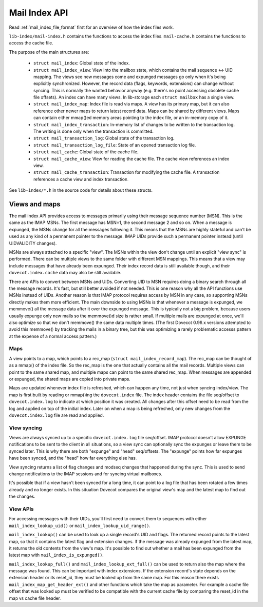 .. _dovecot_mail_index_api:

==============
Mail Index API
==============

.. image:: _static/lib-index.png

Read :ref:`mail_index_file_format` first for an overview of how the index
files work.

``lib-index/mail-index.h`` contains the functions to access the index
files. ``mail-cache.h`` contains the functions to access the cache file.

The purpose of the main structures are:

 * ``struct mail_index``: Global state of the index.

 * ``struct mail_index_view``: View into the mailbox state, which contains
   the mail sequence <-> UID mapping. The views see new messages come and
   expunged messages go only when it's being explicitly synchronized.
   However, the record data (flags, keywords, extensions) can change without
   syncing. This is normally the wanted behavior anyway (e.g. there's no point
   accessing obsolete cache file offsets). An index can have many views.
   In lib-storage each ``struct mailbox`` has a single view.

 * ``struct mail_index_map``: Index file is read via maps. A view has its
   primary map, but it can also reference other newer maps to return latest
   record data. Maps can be shared by different views. Maps can contain either
   mmap()ed memory areas pointing to the index file, or an in-memory copy of it.

 * ``struct mail_index_transaction``: In-memory list of changes to be
   written to the transaction log. The writing is done only when the
   transaction is committed.

 * ``struct mail_transaction_log``: Global state of the transaction log.

 * ``struct mail_transaction_log_file``: State of an opened transaction log
   file.

 * ``struct mail_cache``: Global state of the cache file.

 * ``struct mail_cache_view``: View for reading the cache file. The cache view
   references an index view.

 * ``struct mail_cache_transaction``: Transaction for modifying the cache file.
   A transaction references a cache view and index transaction.

See ``lib-index/*.h`` in the source code for details about these structs.


Views and maps
--------------

.. image:: _static/mail-index-map.png

The mail index API provides access to messages primarily using their message
sequence number (MSN). This is the same as the IMAP MSNs. The first message
has MSN=1, the second message 2 and so on. When a message is expunged, the MSNs
change for all the messages following it. This means that the MSNs are highly
stateful and can't be used as any kind of a permanent pointer to the message.
IMAP UIDs provide such a permanent pointer instead (until UIDVALIDITY changes).

MSNs are always attached to a specific "view". The MSNs within the view don't
change until an explicit "view sync" is performed. There can be multiple views
to the same folder with different MSN mappings. This means that a view may
include messages that have already been expunged. Their index record data is
still available though, and their ``dovecot.index.cache`` data may also be still
available.

There are APIs to convert between MSNs and UIDs. Converting UID to MSN
requires doing a binary search through all the message records. It's fast, but
still better avoided if not needed. This is one reason why all the API
functions use MSNs instead of UIDs. Another reason is that IMAP protocol
requires access by MSN in any case, so supporting MSNs directly makes them
more efficient. The main downside to using MSNs is that whenever a message is
expunged, we memmove() all the message data after it over the expunged
message. This is typically not a big problem, because users usually expunge
only new mails so the memmove()d size is rather small. If multiple mails are
expunged at once, we'll also optimize so that we don't memmove() the same data
multiple times. (The first Dovecot 0.99.x versions attempted to avoid this
memmove() by tracking the mails in a binary tree, but this was optimizing a
rarely problematic accesss pattern at the expense of a normal access pattern.)


Maps
^^^^

A view points to a map, which points to a rec_map (``struct mail_index_record_map``).
The rec_map can be thought of as a mmap() of the index file. So the rec_map is
the one that actually contains all the mail records. Multiple views can
point to the same shared map, and multiple maps can point to the same shared
rec_map. When messages are appended or expunged, the shared maps are copied
into private maps.

Maps are updated whenever index file is refreshed, which can happen any
time, not just when syncing index/view. The map is first built by reading
or mmap()ing the ``dovecot.index`` file. The index header contains the file
seq/offset to ``dovecot.index.log`` to indicate at which position it was
created. All changes after this offset need to be read from the log and applied
on top of the initial index. Later on when a map is being refreshed, only
new changes from the ``dovecot.index.log`` file are read and applied.

View syncing
^^^^^^^^^^^^

Views are always synced up to a specific ``dovecot.index.log`` file seq/offset.
IMAP protocol doesn't allow EXPUNGE notifications to be sent to the client in
all situations, so a view sync can optionally sync the expunges or leave them
to be synced later. This is why there are both "expunge" and "head"
seq/offsets. The "expunge" points how far expunges have been synced, and the
"head" how far everything else has.

View syncing returns a list of flag changes and modseq changes that happened
during the sync. This is used to send change notifications to the IMAP
sessions and for syncing virtual mailboxes.

It's possible that if a view hasn't been synced for a long time, it can point
to a log file that has been rotated a few times already and no longer exists.
In this situation Dovecot compares the original view's map and the latest map
to find out the changes.

View APIs
^^^^^^^^^

For accessing messages with their UIDs, you'll first need to convert
them to sequences with either ``mail_index_lookup_uid()`` or
``mail_index_lookup_uid_range()``.

``mail_index_lookup()`` can be used to look up a single record's UID and
flags. The returned record points to the latest map, so that it contains
the latest flag and extension changes. If the message was already expunged
from the latest map, it returns the old contents from the view's map.
It's possible to find out whether a mail has been expunged from the latest
map with ``mail_index_is_expunged()``.

``mail_index_lookup_full()`` and ``mail_index_lookup_ext_full()`` can be
used to return also the map where the message was found. This can be important
with index extensions. If the extension record's state depends on the extension
header or its reset_id, they must be looked up from the same map. For this
reason there exists ``mail_index_map_get_header_ext()`` and other functions
which take the map as parameter. For example a cache file offset that was
looked up must be verified to be compatible with the current cache file by
comparing the reset_id in the map vs cache file header.
